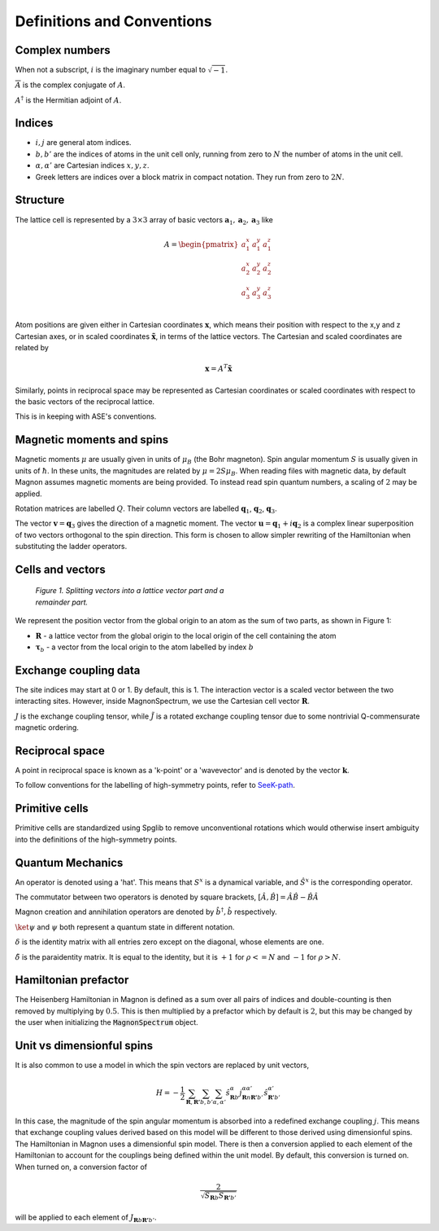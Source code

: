 Definitions and Conventions
===========================

Complex numbers
---------------

When not a subscript, :math:`i` is the imaginary number equal to :math:`\sqrt{-1}`.

:math:`\overline{A}` is the complex conjugate of :math:`A`.

:math:`A^\dagger` is the Hermitian adjoint of :math:`A`.

Indices
-------

* :math:`i,j` are general atom indices.
* :math:`b,b'` are the indices of atoms in the unit cell only, running from zero to :math:`N` the number of atoms in the unit cell.
* :math:`\alpha,\alpha'` are Cartesian indices :math:`x,y,z`.
* Greek letters are indices over a block matrix in compact notation. They run from zero to :math:`2N`.

Structure
---------

The lattice cell is represented by a :math:`3 \times 3` array of basic vectors :math:`\mathbf{a}_1, \mathbf{a}_2, \mathbf{a}_3` like

.. math::

   A = \begin{pmatrix}
   a_1^x & a_1^y & a_1^z \\
   a_2^x & a_2^y & a_2^z \\
   a_3^x & a_3^y & a_3^z \\
   \end{pmatrix}

Atom positions are given either in Cartesian coordinates :math:`\mathbf{x}`, which means their position with respect to the x,y and z Cartesian axes, or in scaled coordinates :math:`\tilde{\mathbf{x}}`, in terms of
the lattice vectors. The Cartesian and scaled coordinates are related by

.. math::

   \mathbf{x} = A^T \tilde{\mathbf{x}}

Similarly, points in reciprocal space may be represented as Cartesian coordinates or scaled coordinates with respect to the basic
vectors of the reciprocal lattice.

This is in keeping with ASE's conventions.

Magnetic moments and spins
--------------------------

Magnetic moments :math:`\mu` are usually given in units of :math:`\mu_B` (the Bohr magneton). Spin angular momentum :math:`S` is usually given in
units of :math:`\hbar`. In these units, the magnitudes are related by :math:`\mu = 2S\mu_B`. When reading files with magnetic data, by default Magnon assumes
magnetic moments are being provided. To instead read spin quantum numbers, a scaling of :math:`2` may be applied.

Rotation matrices are labelled :math:`Q`. Their column vectors are labelled :math:`\mathbf{q}_1`, :math:`\mathbf{q}_2`, :math:`\mathbf{q}_3`.

The vector :math:`\mathbf{v} = \mathbf{q}_3` gives the direction of a magnetic moment. The vector :math:`\mathbf{u}=\mathbf{q}_1+i\mathbf{q}_2` is a complex linear superposition
of two vectors orthogonal to the spin direction. This form is chosen to allow simpler rewriting of the Hamiltonian when substituting the ladder operators.

Cells and vectors
-----------------

.. figure:: R_tau.png
   :figwidth: 400

   *Figure 1. Splitting vectors into a lattice vector part and a remainder part.*

We represent the position vector from the global origin to an atom as the sum of two parts, as shown in Figure 1:

* :math:`\mathbf{R}` - a lattice vector from the global origin to the local origin of the cell containing the atom
* :math:`\boldsymbol{\tau}_b` - a vector from the local origin to the atom labelled by index :math:`b`

Exchange coupling data
----------------------

The site indices may start at 0 or 1. By default, this is 1. The interaction vector is a scaled vector between the two interacting sites.
However, inside MagnonSpectrum, we use the Cartesian cell vector :math:`\mathbf{R}`.

:math:`J` is the exchange coupling tensor, while :math:`\tilde{J}` is a rotated exchange coupling tensor due to some nontrivial Q-commensurate magnetic ordering.

Reciprocal space
----------------

A point in reciprocal space is known as a 'k-point' or a 'wavevector' and is denoted by the vector :math:`\mathbf{k}`.

To follow conventions for the labelling of high-symmetry points, refer to `SeeK-path <https://www.materialscloud.org/work/tools/seekpath>`__.

Primitive cells
---------------

Primitive cells are standardized using Spglib to remove unconventional rotations which would otherwise insert ambiguity into
the definitions of the high-symmetry points.

Quantum Mechanics
-----------------

An operator is denoted using a 'hat'. This means that :math:`S^x` is a dynamical variable, and :math:`\hat{S}^x` is the corresponding operator.

The commutator between two operators is denoted by square brackets, :math:`[\hat{A}, \hat{B}] = \hat{A}\hat{B} - \hat{B}\hat{A}`

Magnon creation and annihilation operators are denoted by :math:`\hat{b}^\dagger, \hat{b}` respectively.

:math:`\ket{\psi}` and :math:`\psi` both represent a quantum state in different notation.

:math:`\delta` is the identity matrix with all entries zero except on the diagonal, whose elements are one.

:math:`\tilde{\delta}` is the paraidentity matrix. It is equal to the identity, but it is :math:`+1` for :math:`\rho <= N` and
:math:`-1` for :math:`\rho > N`.


Hamiltonian prefactor
---------------------

The Heisenberg Hamiltonian in Magnon is defined as a sum over all pairs of indices and double-counting is then removed
by multiplying by :math:`0.5`. This is then multiplied by a prefactor which by default is :math:`2`, but this may be changed by
the user when initializing the :code:`MagnonSpectrum` object.

Unit vs dimensionful spins
--------------------------

It is also common to use a model in which the spin vectors are replaced by unit vectors,

.. math::

   H = -\frac{1}{2}\sum_{\mathbf{R},\mathbf{R'}} \sum_{b,b'} \sum_{\alpha, \alpha'} \hat{s}^{\alpha}_{\mathbf{R}b} j^{\alpha\alpha'}_{\mathbf{R}n\mathbf{R'}b'} \hat{s}^{\alpha'}_{\mathbf{R'}b'}

In this case, the magnitude of the spin angular momentum is absorbed into a redefined exchange coupling :math:`j`. This means that
exchange coupling values derived based on this model will be different to those derived using dimensionful spins.
The Hamiltonian in Magnon uses a dimensionful spin model. There is then a conversion applied to each element of the
Hamiltonian to account for the couplings being defined within the unit model. By default, this conversion is turned on. When turned on, a conversion factor of

.. math::

   \frac{2}{\sqrt{S_{\mathbf{R}b} S_{\mathbf{R'}b'}}}

will be applied to each element of :math:`J_{\mathbf{R}b\mathbf{R'}b'}`.